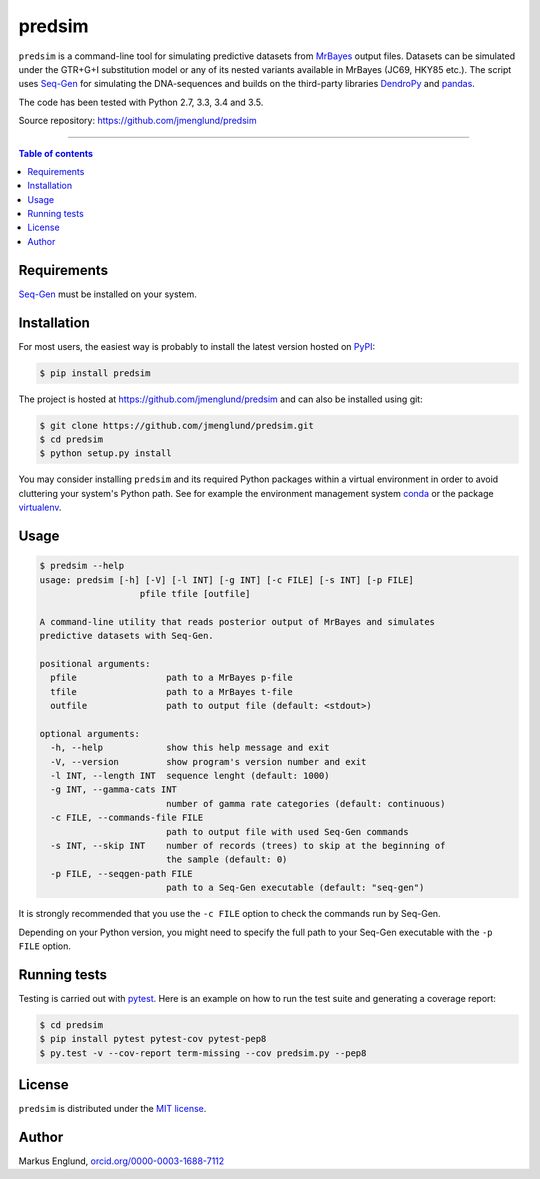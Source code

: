 predsim
=======

|Build-Status| |License|

``predsim`` is a command-line tool for simulating predictive
datasets from `MrBayes <http://mrbayes.sourceforge.net>`_ output files. 
Datasets can be simulated under the GTR+G+I substitution model or any of
its nested variants available in MrBayes (JC69, HKY85 etc.). The script 
uses `Seq-Gen <http://tree.bio.ed.ac.uk/software/seqgen/>`_ for 
simulating the DNA-sequences and builds on the third-party libraries 
`DendroPy <http://dendropy.org>`_ and `pandas <http://pandas.pydata.org>`_.

The code has been tested with Python 2.7, 3.3, 3.4 and 3.5.

Source repository: `<https://github.com/jmenglund/predsim>`_

--------------------------------

.. contents:: Table of contents
   :backlinks: top
   :local:


Requirements
------------

`Seq-Gen <http://tree.bio.ed.ac.uk/software/seqgen/>`_ must be installed on
your system.


Installation
------------

For most users, the easiest way is probably to install the latest version 
hosted on `PyPI <https://pypi.python.org/>`_:

.. code-block::

    $ pip install predsim

The project is hosted at https://github.com/jmenglund/predsim and 
can also be installed using git:

.. code-block::

    $ git clone https://github.com/jmenglund/predsim.git
    $ cd predsim
    $ python setup.py install


You may consider installing ``predsim`` and its required Python packages 
within a virtual environment in order to avoid cluttering your system's 
Python path. See for example the environment management system 
`conda <http://conda.pydata.org>`_ or the package 
`virtualenv <https://virtualenv.pypa.io/en/latest/>`_.


Usage
-----

.. code-block::

    $ predsim --help
    usage: predsim [-h] [-V] [-l INT] [-g INT] [-c FILE] [-s INT] [-p FILE]
                       pfile tfile [outfile]

    A command-line utility that reads posterior output of MrBayes and simulates
    predictive datasets with Seq-Gen.

    positional arguments:
      pfile                 path to a MrBayes p-file
      tfile                 path to a MrBayes t-file
      outfile               path to output file (default: <stdout>)

    optional arguments:
      -h, --help            show this help message and exit
      -V, --version         show program's version number and exit
      -l INT, --length INT  sequence lenght (default: 1000)
      -g INT, --gamma-cats INT
                            number of gamma rate categories (default: continuous)
      -c FILE, --commands-file FILE
                            path to output file with used Seq-Gen commands
      -s INT, --skip INT    number of records (trees) to skip at the beginning of
                            the sample (default: 0)
      -p FILE, --seqgen-path FILE
                            path to a Seq-Gen executable (default: "seq-gen")

It is strongly recommended that you use the ``-c FILE`` option to check the 
commands run by Seq-Gen.

Depending on your Python version, you might need to specify the full path to 
your Seq-Gen executable with the ``-p FILE`` option.


Running tests
-------------

Testing is carried out with `pytest <http://pytest.org>`_. Here is an 
example on how to run the test suite and generating a coverage report:

.. code-block::

    $ cd predsim
    $ pip install pytest pytest-cov pytest-pep8
    $ py.test -v --cov-report term-missing --cov predsim.py --pep8


License
-------

``predsim`` is distributed under the 
`MIT license <https://opensource.org/licenses/MIT>`_.

.. ..

    <!---
    Citing
    ------

    If you use results produced with this package in a scientific 
    publication, please just mention the package name in the text and 
    cite the Zenodo DOI of this project:

    [A Zenodo DOI will be inserted here]

    You can select a citation style from the dropdown menu in the 
    *"Cite as"* section on the Zenodo page.

    ``predsim`` relies on other software that should also be cited. Here are 
    suggested citations for Seq-Gen, DendroPy and pandas, 
    respectively:

    > Rambaut A., Grassly NC 1997. Seq-Gen: an application for the Monte 
    Carlo simulation of DNA sequence evolution along phylogenetic trees. 
    Comput. Appl. Biosci. 13:235–238.

    > Sukumaran J, Holder MT. 2010. DendroPy: a Python library for phylo-
    genetic computing. Bioinformatics 26:1569–1571.

    > McKinney W. 2010. Data structures for statistical computing in python.
    *In* Proceedings of the 9th Python in Science Conference 
    (van der Walt S, Millman J, editors), pages 51–56.

    --->

Author
------

Markus Englund, `orcid.org/0000-0003-1688-7112 <http://orcid.org/0000-0003-1688-7112>`_

.. |Build-Status| image:: https://travis-ci.org/jmenglund/predsim.svg?branch=master
   :target: https://travis-ci.org/jmenglund/predsim
.. |License| image:: https://img.shields.io/badge/license-MIT-blue.svg
   :target: https://raw.githubusercontent.com/jmenglund/predsim/master/LICENSE.txt


